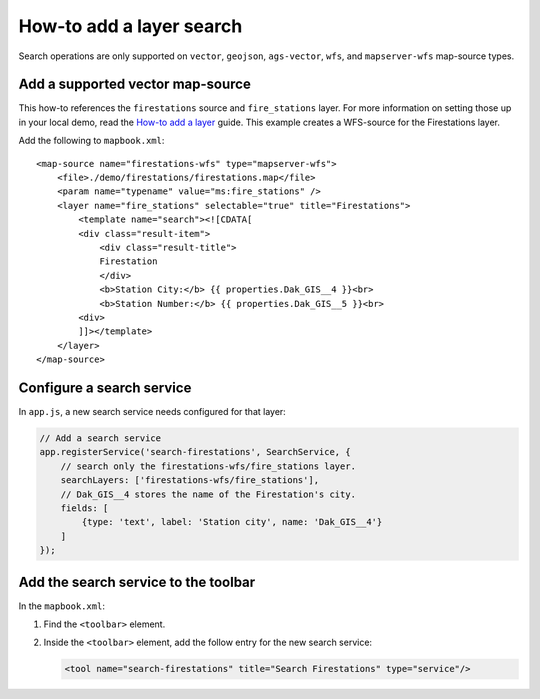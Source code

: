 How-to add a layer search
=========================

Search operations are only supported on ``vector``, ``geojson``,
``ags-vector``, ``wfs``, and ``mapserver-wfs`` map-source types.

Add a supported vector map-source
---------------------------------

This how-to references the ``firestations`` source and ``fire_stations``
layer. For more information on setting those up in your local demo, read
the `How-to add a layer <./add-a-layer.md>`__ guide. This example
creates a WFS-source for the Firestations layer.

Add the following to ``mapbook.xml``:

::

    <map-source name="firestations-wfs" type="mapserver-wfs">
        <file>./demo/firestations/firestations.map</file>
        <param name="typename" value="ms:fire_stations" />
        <layer name="fire_stations" selectable="true" title="Firestations">
            <template name="search"><![CDATA[
            <div class="result-item">
                <div class="result-title">
                Firestation
                </div>
                <b>Station City:</b> {{ properties.Dak_GIS__4 }}<br>
                <b>Station Number:</b> {{ properties.Dak_GIS__5 }}<br>
            <div>
            ]]></template>
        </layer>
    </map-source>

Configure a search service
--------------------------

In ``app.js``, a new search service needs configured for that layer:

.. code:: javascript

    // Add a search service
    app.registerService('search-firestations', SearchService, {
        // search only the firestations-wfs/fire_stations layer.
        searchLayers: ['firestations-wfs/fire_stations'],
        // Dak_GIS__4 stores the name of the Firestation's city.
        fields: [
            {type: 'text', label: 'Station city', name: 'Dak_GIS__4'}
        ]
    });

Add the search service to the toolbar
-------------------------------------

In the ``mapbook.xml``:

1. Find the ``<toolbar>`` element.
2. Inside the ``<toolbar>`` element, add the follow entry for the new
   search service:

   .. code:: xml

       <tool name="search-firestations" title="Search Firestations" type="service"/>
